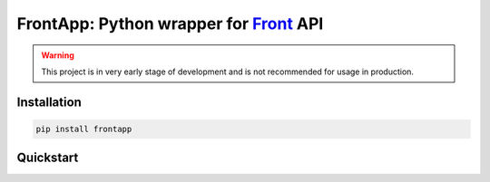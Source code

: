 FrontApp: Python wrapper for `Front <https://frontapp.com>`_ API
================================================================

.. warning:: This project is in very early stage of development and is not recommended for usage in production.

Installation
********************************
.. code-block:: bash

    pip install frontapp


Quickstart
********************************

.. code-block:: python3
    :linenos:

    from frontapp import Front

    front = Front.from_environment()


